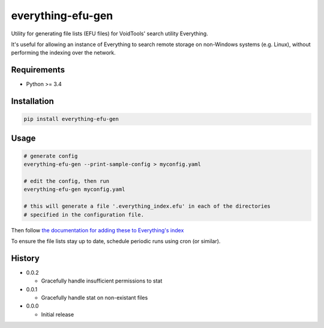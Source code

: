 everything-efu-gen
======================

Utility for generating file lists (EFU files) for VoidTools' search utility
Everything.

It's useful for allowing an instance of Everything to search remote storage on
non-Windows systems (e.g. Linux), without performing the indexing over the
network.

Requirements
------------
* Python >= 3.4

Installation
------------

.. code:: shell

  pip install everything-efu-gen

Usage
-----

.. code:: shell

  # generate config
  everything-efu-gen --print-sample-config > myconfig.yaml

  # edit the config, then run
  everything-efu-gen myconfig.yaml

  # this will generate a file '.everything_index.efu' in each of the directories
  # specified in the configuration file.

Then follow `the documentation for adding these to Everything's index <https://www.voidtools.com/support/everything/file_lists/#include_a_file_list_in_the_everything_index>`_ 

To ensure the file lists stay up to date, schedule periodic runs using cron (or
similar).

History
-------
* 0.0.2

  - Gracefully handle insufficient permissions to stat

* 0.0.1

  - Gracefully handle stat on non-existant files

* 0.0.0

  - Initial release
